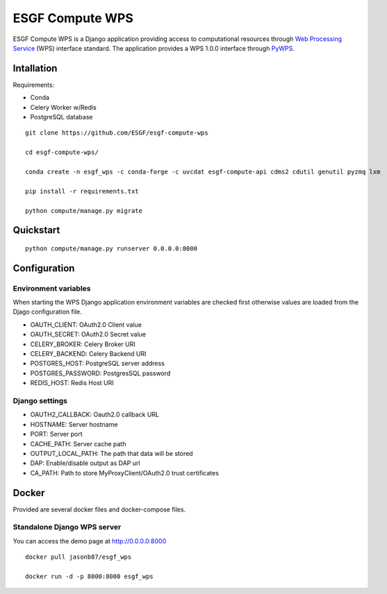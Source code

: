 ################
ESGF Compute WPS
################

ESGF Compute WPS is a Django application providing access to computational
resources through 
`Web Processing Service <http://www.opengeospatial.org/standards/wps>`_ (WPS) 
interface standard. The application provides a WPS 1.0.0 interface through
`PyWPS <https://github.com/geopython/pywps>`_.

Intallation
###########

Requirements:

- Conda
- Celery Worker w/Redis
- PostgreSQL database

::

    git clone https://github.com/ESGF/esgf-compute-wps

    cd esgf-compute-wps/

    conda create -n esgf_wps -c conda-forge -c uvcdat esgf-compute-api cdms2 cdutil genutil pyzmq lxm

    pip install -r requirements.txt

    python compute/manage.py migrate

Quickstart
##########
::

    python compute/manage.py runserver 0.0.0.0:8000

Configuration
#############

*********************
Environment variables
*********************

When starting the WPS Django application environment variables are checked first
otherwise values are loaded from the Djago configuration file.

- OAUTH_CLIENT: OAuth2.0 Client value
- OAUTH_SECRET: OAuth2.0 Secret value
- CELERY_BROKER: Celery Broker URI
- CELERY_BACKEND: Celery Backend URI 
- POSTGRES_HOST: PostgreSQL server address
- POSTGRES_PASSWORD: PostgresSQL password
- REDIS_HOST: Redis Host URI

***************
Django settings
***************

- OAUTH2_CALLBACK: Oauth2.0 callback URL

- HOSTNAME: Server hostname
- PORT: Server port

- CACHE_PATH: Server cache path
- OUTPUT_LOCAL_PATH: The path that data will be stored

- DAP: Enable/disable output as DAP url
- CA_PATH: Path to store MyProxyClient/OAuth2.0 trust certificates

Docker
######

Provided are several docker files and docker-compose files.

****************************
Standalone Django WPS server
****************************

You can access the demo page at http://0.0.0.0:8000

::

    docker pull jasonb87/esgf_wps
    
    docker run -d -p 8000:8000 esgf_wps
